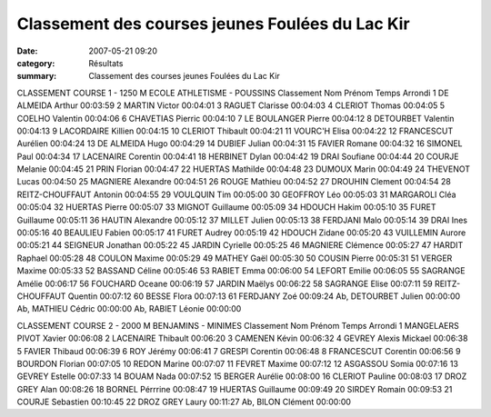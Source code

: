 Classement des courses jeunes Foulées du Lac Kir
================================================

:date: 2007-05-21 09:20
:category: Résultats
:summary: Classement des courses jeunes Foulées du Lac Kir

CLASSEMENT COURSE 1 - 1250 M 
ECOLE ATHLETISME - POUSSINS 
Classement Nom Prénom Temps Arrondi 1 DE ALMEIDA Arthur 00:03:59
2 MARTIN Victor 00:04:01
3 RAGUET Clarisse 00:04:03
4 CLERIOT Thomas 00:04:05
5 COELHO Valentin 00:04:06
6 CHAVETIAS Pierric 00:04:10
7 LE BOULANGER Pierre 00:04:12
8 DETOURBET Valentin 00:04:13
9 LACORDAIRE Killien 00:04:15
10 CLERIOT Thibault 00:04:21
11 VOURC'H Elisa 00:04:22
12 FRANCESCUT Aurélien 00:04:24
13 DE ALMEIDA Hugo 00:04:29
14 DUBIEF Julian 00:04:31
15 FAVIER Romane 00:04:32
16 SIMONEL Paul 00:04:34
17 LACENAIRE Corentin 00:04:41
18 HERBINET Dylan 00:04:42
19 DRAI Soufiane 00:04:44
20 COURJE Melanie 00:04:45
21 PRIN Florian 00:04:47
22 HUERTAS Mathilde 00:04:48
23 DUMOUX Marin 00:04:49
24 THEVENOT Lucas 00:04:50
25 MAGNIERE Alexandre 00:04:51
26 ROUGE Mathieu 00:04:52
27 DROUHIN Clement 00:04:54
28 REITZ-CHOUFFAUT Antonin 00:04:55
29 VOULQUIN Tim 00:05:00
30 GEOFFROY Léo 00:05:03
31 MARGAROLI Cléa 00:05:04
32 HUERTAS Pierre 00:05:07
33 MIGNOT Guillaume 00:05:09
34 HDOUCH Hakim 00:05:10
35 FURET Guillaume 00:05:11
36 HAUTIN Alexandre 00:05:12
37 MILLET Julien 00:05:13
38 FERDJANI Malo 00:05:14
39 DRAI Ines 00:05:16
40 BEAULIEU Fabien 00:05:17
41 FURET Audrey 00:05:19
42 HDOUCH Zidane 00:05:20
43 VUILLEMIN Aurore 00:05:21
44 SEIGNEUR Jonathan 00:05:22
45 JARDIN Cyrielle 00:05:25
46 MAGNIERE Clémence 00:05:27
47 HARDIT Raphael 00:05:28
48 COULON Maxime 00:05:29
49 MATHEY Gaël 00:05:30
50 COUSIN Pierre 00:05:31
51 VERGER Maxime 00:05:33
52 BASSAND Céline 00:05:46
53 RABIET Emma 00:06:00
54 LEFORT Emilie 00:06:05
55 SAGRANGE Amélie 00:06:17
56 FOUCHARD Oceane 00:06:19
57 JARDIN Maëlys 00:06:22
58 SAGRANGE Elise 00:07:11
59 REITZ-CHOUFFAUT Quentin 00:07:12
60 BESSE Flora 00:07:13
61 FERDJANY Zoé 00:09:24
Ab, DETOURBET Julien 00:00:00
Ab, MATHIEU Cédric 00:00:00
Ab, RABIET Léonie 00:00:00

CLASSEMENT COURSE 2 - 2000 M 
BENJAMINS - MINIMES Classement Nom Prénom Temps Arrondi 1 MANGELAERS PIVOT Xavier 00:06:08
2 LACENAIRE Thibault 00:06:20
3 CAMENEN Kévin 00:06:32
4 GEVREY Alexis Mickael 00:06:38
5 FAVIER Thibaud 00:06:39
6 ROY Jérémy 00:06:41
7 GRESPI Corentin 00:06:48
8 FRANCESCUT Corentin 00:06:56
9 BOURDON Florian 00:07:05
10 REDON Marine 00:07:07
11 FEVRET Maxime 00:07:12
12 ASGASSOU Somia 00:07:16
13 GEVREY Estelle 00:07:33
14 BOUAM Nada 00:07:52
15 BERGER Aurélie 00:08:00
16 CLERIOT Pauline 00:08:03
17 DROZ GREY Alan 00:08:26
18 BORNEL Pérrrine 00:08:47
19 HUERTAS Guillaume 00:09:49
20 SIRDEY Romain 00:09:53
21 COURJE Sebastien 00:10:45
22 DROZ GREY Laury 00:11:27
Ab, BILON Clément 00:00:00

